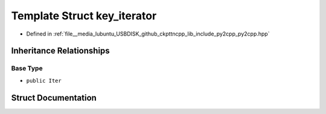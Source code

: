 .. _exhale_struct_structpy_1_1key__iterator:

Template Struct key_iterator
============================

- Defined in :ref:`file__media_lubuntu_USBDISK_github_ckpttncpp_lib_include_py2cpp_py2cpp.hpp`


Inheritance Relationships
-------------------------

Base Type
*********

- ``public Iter``


Struct Documentation
--------------------


.. doxygenstruct:: py::key_iterator
   :members:
   :protected-members:
   :undoc-members: